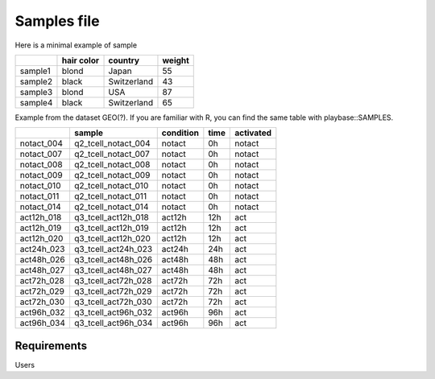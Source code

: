 .. _samples:

Samples file
================================================================================

Here is a minimal example of sample

+---------+------------+-------------+--------+
|         | hair color |   country   | weight |
+=========+============+=============+========+
| sample1 |   blond    |    Japan    |   55   |
+---------+------------+-------------+--------+
| sample2 |   black    | Switzerland |   43   |
+---------+------------+-------------+--------+
| sample3 |   blond    |     USA     |   87   |
+---------+------------+-------------+--------+
| sample4 |   black    | Switzerland |   65   |
+---------+------------+-------------+--------+


Example from the dataset GEO(?). If you are familiar with R, you can find the same table with playbase::SAMPLES.

+------------+---------------------+-----------+------+-----------+
|            |       sample        | condition | time | activated |
+============+=====================+===========+======+===========+
| notact_004 | q2_tcell_notact_004 |  notact   |  0h  |  notact   |
+------------+---------------------+-----------+------+-----------+
| notact_007 | q2_tcell_notact_007 |  notact   |  0h  |  notact   |
+------------+---------------------+-----------+------+-----------+
| notact_008 | q2_tcell_notact_008 |  notact   |  0h  |  notact   |
+------------+---------------------+-----------+------+-----------+
| notact_009 | q2_tcell_notact_009 |  notact   |  0h  |  notact   |
+------------+---------------------+-----------+------+-----------+
| notact_010 | q2_tcell_notact_010 |  notact   |  0h  |  notact   |
+------------+---------------------+-----------+------+-----------+
| notact_011 | q2_tcell_notact_011 |  notact   |  0h  |  notact   |
+------------+---------------------+-----------+------+-----------+
| notact_014 | q2_tcell_notact_014 |  notact   |  0h  |  notact   |
+------------+---------------------+-----------+------+-----------+
| act12h_018 | q3_tcell_act12h_018 |  act12h   | 12h  |    act    |
+------------+---------------------+-----------+------+-----------+
| act12h_019 | q3_tcell_act12h_019 |  act12h   | 12h  |    act    |
+------------+---------------------+-----------+------+-----------+
| act12h_020 | q3_tcell_act12h_020 |  act12h   | 12h  |    act    |
+------------+---------------------+-----------+------+-----------+
| act24h_023 | q3_tcell_act24h_023 |  act24h   | 24h  |    act    |
+------------+---------------------+-----------+------+-----------+
| act48h_026 | q3_tcell_act48h_026 |  act48h   | 48h  |    act    |
+------------+---------------------+-----------+------+-----------+
| act48h_027 | q3_tcell_act48h_027 |  act48h   | 48h  |    act    |
+------------+---------------------+-----------+------+-----------+
| act72h_028 | q3_tcell_act72h_028 |  act72h   | 72h  |    act    |
+------------+---------------------+-----------+------+-----------+
| act72h_029 | q3_tcell_act72h_029 |  act72h   | 72h  |    act    |
+------------+---------------------+-----------+------+-----------+
| act72h_030 | q3_tcell_act72h_030 |  act72h   | 72h  |    act    |
+------------+---------------------+-----------+------+-----------+
| act96h_032 | q3_tcell_act96h_032 |  act96h   | 96h  |    act    |
+------------+---------------------+-----------+------+-----------+
| act96h_034 | q3_tcell_act96h_034 |  act96h   | 96h  |    act    |
+------------+---------------------+-----------+------+-----------+


Requirements
--------------------------------------------------------------------------------
Users 


.. seealso::

    See 
